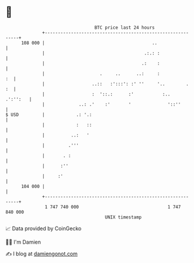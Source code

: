 * 👋

#+begin_example
                                     BTC price last 24 hours                    
                 +------------------------------------------------------------+ 
         108 000 |                                         ..                 | 
                 |                                      .:.: :                | 
                 |                                     .:    :                | 
                 |                     .     ..      ..:     :             :  | 
                 |                  ..::   :':::': :' ''     '..        .  :  | 
                 |                  :  '::.:      :'           :..   .':'':   | 
                 |             ..: .'    :'       '              '::''        | 
   $ USD         |            .: '.:                                          | 
                 |            :   ::                                          | 
                 |          ..:   '                                           | 
                 |         .'''                                               | 
                 |       . :                                                  | 
                 |      :''                                                   | 
                 |     :'                                                     | 
         104 000 |                                                            | 
                 +------------------------------------------------------------+ 
                  1 747 740 000                                  1 747 840 000  
                                         UNIX timestamp                         
#+end_example
📈 Data provided by CoinGecko

🧑‍💻 I'm Damien

✍️ I blog at [[https://www.damiengonot.com][damiengonot.com]]
